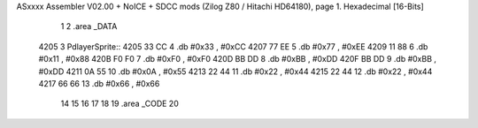 ASxxxx Assembler V02.00 + NoICE + SDCC mods  (Zilog Z80 / Hitachi HD64180), page 1.
Hexadecimal [16-Bits]



                              1 
                              2 .area _DATA
   4205                       3     PdlayerSprite::
   4205 33 CC                 4         .db     #0x33 , #0xCC 
   4207 77 EE                 5         .db     #0x77 , #0xEE 
   4209 11 88                 6         .db     #0x11 , #0x88 
   420B F0 F0                 7         .db     #0xF0 , #0xF0 
   420D BB DD                 8         .db     #0xBB , #0xDD 
   420F BB DD                 9         .db     #0xBB , #0xDD 
   4211 0A 55                10         .db     #0x0A , #0x55 
   4213 22 44                11         .db     #0x22 , #0x44 
   4215 22 44                12         .db     #0x22 , #0x44 
   4217 66 66                13         .db     #0x66 , #0x66 
                             14 
                             15 
                             16 
                             17 
                             18 
                             19 .area _CODE
                             20 
